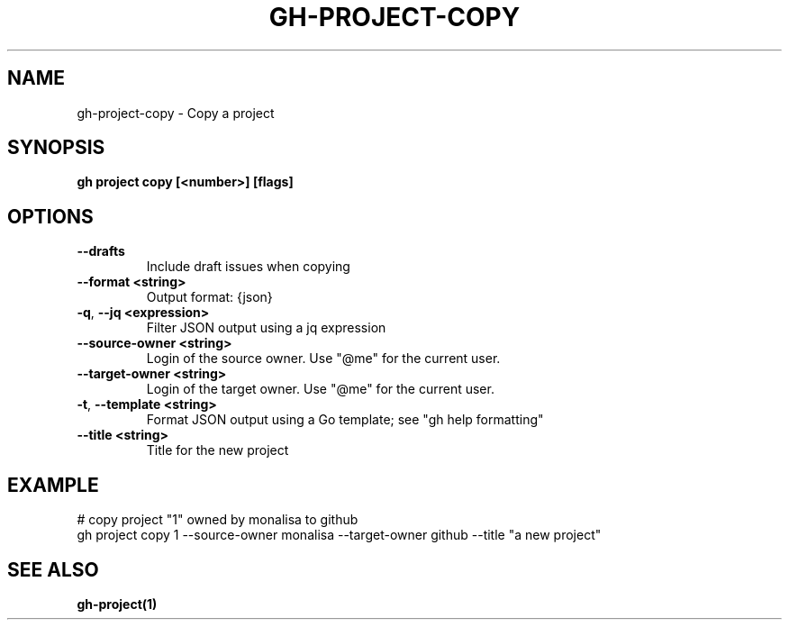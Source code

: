 .nh
.TH "GH-PROJECT-COPY" "1" "Jan 2024" "GitHub CLI 2.42.1" "GitHub CLI manual"

.SH NAME
.PP
gh-project-copy - Copy a project


.SH SYNOPSIS
.PP
\fBgh project copy [<number>] [flags]\fR


.SH OPTIONS
.TP
\fB--drafts\fR
Include draft issues when copying

.TP
\fB--format\fR \fB<string>\fR
Output format: {json}

.TP
\fB-q\fR, \fB--jq\fR \fB<expression>\fR
Filter JSON output using a jq expression

.TP
\fB--source-owner\fR \fB<string>\fR
Login of the source owner. Use "@me" for the current user.

.TP
\fB--target-owner\fR \fB<string>\fR
Login of the target owner. Use "@me" for the current user.

.TP
\fB-t\fR, \fB--template\fR \fB<string>\fR
Format JSON output using a Go template; see "gh help formatting"

.TP
\fB--title\fR \fB<string>\fR
Title for the new project


.SH EXAMPLE
.EX
# copy project "1" owned by monalisa to github
gh project copy 1 --source-owner monalisa --target-owner github --title "a new project"


.EE


.SH SEE ALSO
.PP
\fBgh-project(1)\fR
